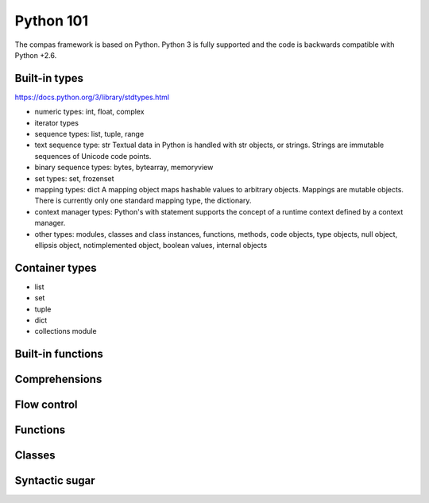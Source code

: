.. _acadia2017_day1_python101:

********************************************************************************
Python 101
********************************************************************************

The compas framework is based on Python.
Python 3 is fully supported and the code is backwards compatible with Python +2.6.


Built-in types
==============

https://docs.python.org/3/library/stdtypes.html

* numeric types: int, float, complex
* iterator types
* sequence types: list, tuple, range
* text sequence type: str
  Textual data in Python is handled with str objects, or strings.
  Strings are immutable sequences of Unicode code points.
* binary sequence types: bytes, bytearray, memoryview
* set types: set, frozenset
* mapping types: dict
  A mapping object maps hashable values to arbitrary objects.
  Mappings are mutable objects.
  There is currently only one standard mapping type, the dictionary.
* context manager types:
  Python's with statement supports the concept of a runtime context defined by a context manager.
* other types: modules, classes and class instances, functions, methods,
  code objects, type objects, null object, ellipsis object, notimplemented object,
  boolean values, internal objects


Container types
===============

* list
* set
* tuple
* dict
* collections module


Built-in functions
==================

Comprehensions
==============

Flow control
============

Functions
=========

Classes
=======

Syntactic sugar
===============
